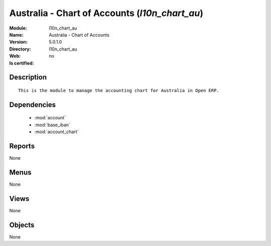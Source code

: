 
.. module:: l10n_chart_au
    :synopsis: Australia - Chart of Accounts
    :noindex:
.. 

.. raw:: html

    <link rel="stylesheet" href="../_static/hide_objects_in_sidebar.css" type="text/css" />

Australia - Chart of Accounts (*l10n_chart_au*)
===============================================
:Module: l10n_chart_au
:Name: Australia - Chart of Accounts
:Version: 5.0.1.0
:Directory: l10n_chart_au
:Web: 
:Is certified: no

Description
-----------

::

  This is the module to manage the accounting chart for Australia in Open ERP.

Dependencies
------------

 * :mod:`account`
 * :mod:`base_iban`
 * :mod:`account_chart`

Reports
-------

None


Menus
-------


None


Views
-----


None



Objects
-------

None
